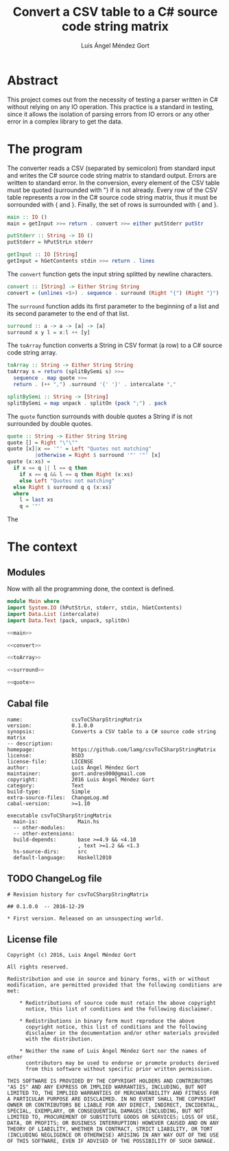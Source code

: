 #+TITLE: Convert a CSV table to a C# source code string matrix
#+AUTHOR: Luis Ángel Méndez Gort
#+EMAIL: gort.andres000@gmail.com
#+LATEX_CLASS: article
#+OPTIONS: toc:nil

* Abstract
This project comes out from the necessity of testing a
parser written in C# without relying on any IO operation.
This practice is a standard in testing, since it allows
the isolation of parsing errors from IO errors or any
other error in a complex library to get the data.

* The program
The converter reads a CSV (separated by semicolon) from standard input
and writes the C# source code string matrix to standard output. Errors
are written to standard error. In the conversion, every element of the
CSV table must be quoted (surrounded with ") if is not already. Every
row of the CSV table represents a row in the C# source code string
matrix, thus it must be sorrounded with { and }. Finally, the set of
rows is surrounded with { and }.

#+NAME: main
#+BEGIN_SRC haskell
main :: IO ()
main = getInput >>= return . convert >>= either putStderr putStr

putStderr :: String -> IO ()
putStderr = hPutStrLn stderr

getInput :: IO [String]
getInput = hGetContents stdin >>= return . lines
#+END_SRC

The ~convert~ function gets the input string splitted by
newline characters.

#+NAME: convert
#+BEGIN_SRC haskell
convert :: [String] -> Either String String
convert = (unlines <$>) . sequence . surround (Right "{") (Right "}") . map toArray
#+END_SRC

The ~surround~ function adds its first parameter to
the beginning of a list and its second parameter to
the end of that list.

#+NAME: surround
#+BEGIN_SRC haskell
surround :: a -> a -> [a] -> [a]
surround x y l = x:l ++ [y]
#+END_SRC

The ~toArray~ function converts a String in CSV format
(a row) to a C# source code string array.

#+NAME: toArray
#+BEGIN_SRC haskell
toArray :: String -> Either String String
toArray s = return (splitBySemi s) >>= 
  sequence . map quote >>= 
  return . (++ ",") .surround '{' '}' . intercalate ","

splitBySemi :: String -> [String]
splitBySemi = map unpack . splitOn (pack ";") . pack
#+END_SRC

The ~quote~ function surrounds with double quotes
a String if is not surrounded by double quotes.

#+NAME: quote
#+BEGIN_SRC haskell
quote :: String -> Either String String
quote [] = Right "\"\""
quote [x]|x == '"' = Left "Quotes not matching"
         |otherwise = Right $ surround '"' '"' [x]
quote (x:xs) = 
  if x == q || l == q then 
    if x == q && l == q then Right (x:xs)
    else Left "Quotes not matching"
  else Right $ surround q q (x:xs)
  where 
    l = last xs
    q = '"'
#+END_SRC

The 

* The context

** Modules
Now with all the programming done, the context
is defined.

#+BEGIN_SRC haskell :tangle src/Main.hs :noweb yes
module Main where
import System.IO (hPutStrLn, stderr, stdin, hGetContents)
import Data.List (intercalate)
import Data.Text (pack, unpack, splitOn)

<<main>>

<<convert>>

<<toArray>>

<<surround>>

<<quote>>
#+END_SRC

** Cabal file
#+BEGIN_SRC haskell-cabal :tangle csvToCSharpStringMatrix.cabal
name:                csvToCSharpStringMatrix
version:             0.1.0.0
synopsis:            Converts a CSV table to a C# source code string matrix
-- description:         
homepage:            https://github.com/lamg/csvToCSharpStringMatrix
license:             BSD3
license-file:        LICENSE
author:              Luis Ángel Méndez Gort
maintainer:          gort.andres000@gmail.com
copyright:           2016 Luis Ángel Méndez Gort
category:            Text
build-type:          Simple
extra-source-files:  ChangeLog.md
cabal-version:       >=1.10

executable csvToCSharpStringMatrix
  main-is:             Main.hs
  -- other-modules:       
  -- other-extensions:    
  build-depends:       base >=4.9 && <4.10
                       , text >=1.2 && <1.3
  hs-source-dirs:      src
  default-language:    Haskell2010
#+END_SRC
** TODO ChangeLog file
#+BEGIN_SRC org-mode :tangle ChangeLog.md
# Revision history for csvToCSharpStringMatrix

## 0.1.0.0  -- 2016-12-29

* First version. Released on an unsuspecting world.
#+END_SRC
#+END_SRC

** License file
#+BEGIN_SRC :tangle LICENSE
Copyright (c) 2016, Luis Ángel Méndez Gort

All rights reserved.

Redistribution and use in source and binary forms, with or without
modification, are permitted provided that the following conditions are met:

    * Redistributions of source code must retain the above copyright
      notice, this list of conditions and the following disclaimer.

    * Redistributions in binary form must reproduce the above
      copyright notice, this list of conditions and the following
      disclaimer in the documentation and/or other materials provided
      with the distribution.

    * Neither the name of Luis Ángel Méndez Gort nor the names of other
      contributors may be used to endorse or promote products derived
      from this software without specific prior written permission.

THIS SOFTWARE IS PROVIDED BY THE COPYRIGHT HOLDERS AND CONTRIBUTORS
"AS IS" AND ANY EXPRESS OR IMPLIED WARRANTIES, INCLUDING, BUT NOT
LIMITED TO, THE IMPLIED WARRANTIES OF MERCHANTABILITY AND FITNESS FOR
A PARTICULAR PURPOSE ARE DISCLAIMED. IN NO EVENT SHALL THE COPYRIGHT
OWNER OR CONTRIBUTORS BE LIABLE FOR ANY DIRECT, INDIRECT, INCIDENTAL,
SPECIAL, EXEMPLARY, OR CONSEQUENTIAL DAMAGES (INCLUDING, BUT NOT
LIMITED TO, PROCUREMENT OF SUBSTITUTE GOODS OR SERVICES; LOSS OF USE,
DATA, OR PROFITS; OR BUSINESS INTERRUPTION) HOWEVER CAUSED AND ON ANY
THEORY OF LIABILITY, WHETHER IN CONTRACT, STRICT LIABILITY, OR TORT
(INCLUDING NEGLIGENCE OR OTHERWISE) ARISING IN ANY WAY OUT OF THE USE
OF THIS SOFTWARE, EVEN IF ADVISED OF THE POSSIBILITY OF SUCH DAMAGE.
#+END_SRC

